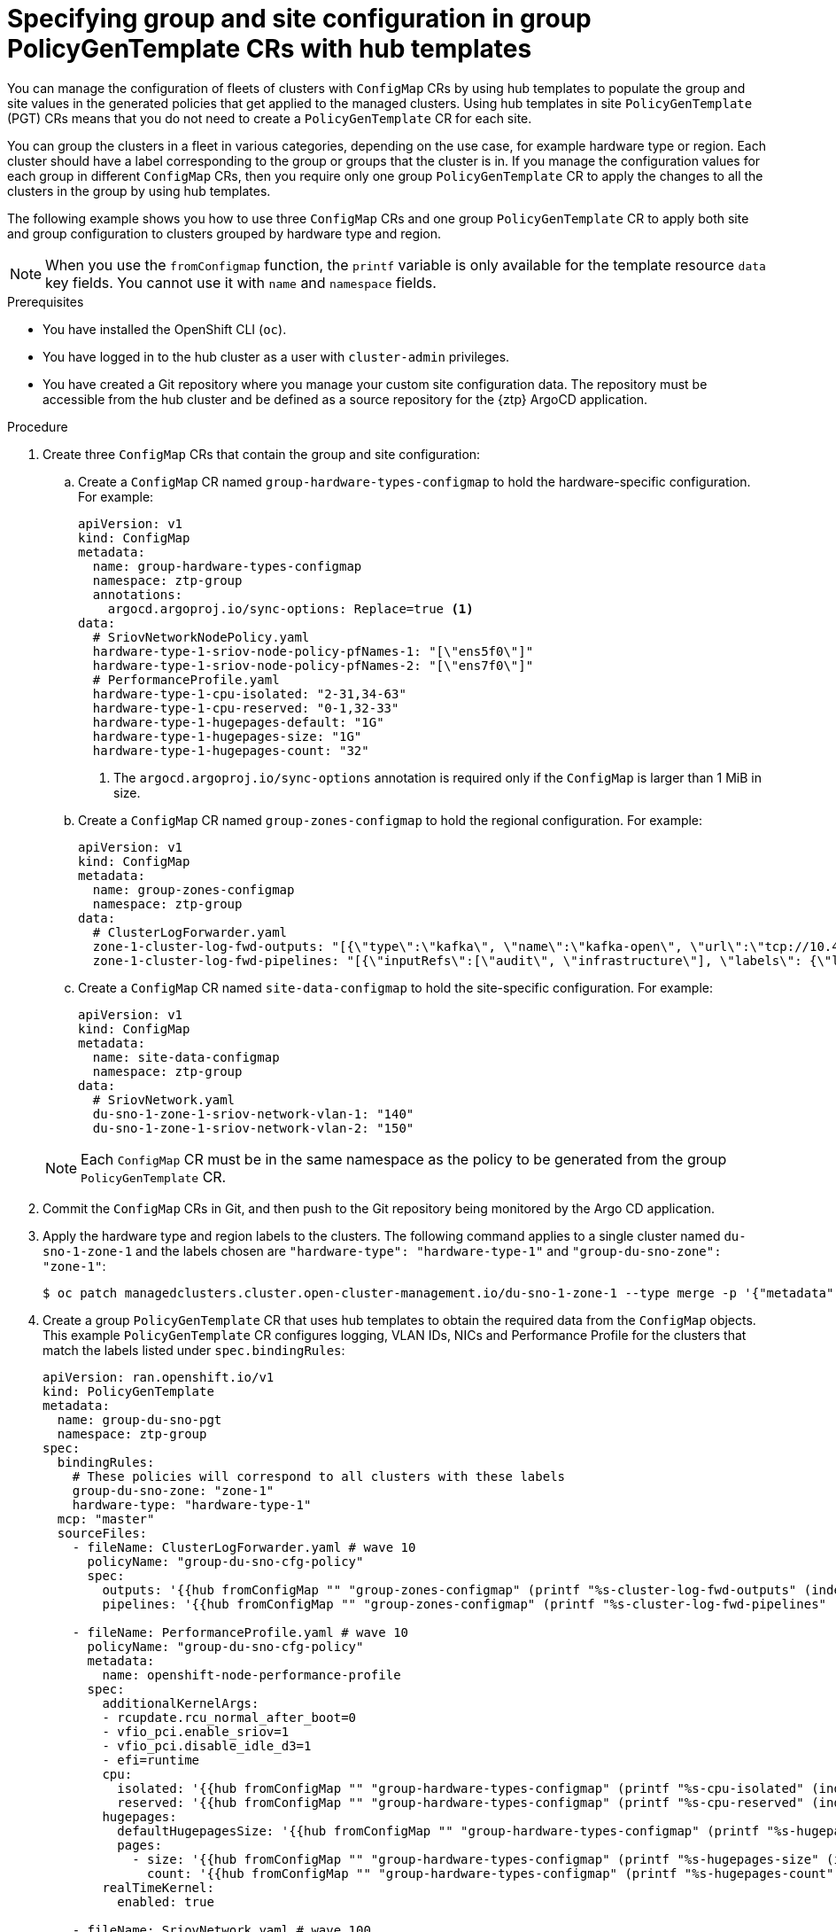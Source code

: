 // Module included in the following assemblies:
//
// * scalability_and_performance/ztp_far_edge/ztp-advanced-policy-config.adoc

:_mod-docs-content-type: PROCEDURE
[id="ztp-specifying-nics-in-pgt-crs-with-hub-cluster-templates_{context}"]
= Specifying group and site configuration in group PolicyGenTemplate CRs with hub templates

You can manage the configuration of fleets of clusters with `ConfigMap` CRs by using hub templates to populate the group and site values in the generated policies that get applied to the managed clusters.
Using hub templates in site `PolicyGenTemplate` (PGT) CRs means that you do not need to create a `PolicyGenTemplate` CR for each site.

You can group the clusters in a fleet in various categories, depending on the use case, for example hardware type or region. 
Each cluster should have a label corresponding to the group or groups that the cluster is in. 
If you manage the configuration values for each group in different `ConfigMap` CRs, then you require only one group `PolicyGenTemplate` CR to apply the changes to all the clusters in the group by using hub templates.

The following example shows you how to use three `ConfigMap` CRs and one group `PolicyGenTemplate` CR to apply both site and group configuration to clusters grouped by hardware type and region.

[NOTE]
====
When you use the `fromConfigmap` function, the `printf` variable is only available for the template resource `data` key fields. You cannot use it with `name` and `namespace` fields.
====

.Prerequisites

* You have installed the OpenShift CLI (`oc`).

* You have logged in to the hub cluster as a user with `cluster-admin` privileges.

* You have created a Git repository where you manage your custom site configuration data.
The repository must be accessible from the hub cluster and be defined as a source repository for the {ztp} ArgoCD application.

.Procedure

. Create three `ConfigMap` CRs that contain the group and site configuration:
+
--
.. Create  a `ConfigMap` CR named `group-hardware-types-configmap` to hold the hardware-specific configuration. For example:
+
[source,yaml]
----
apiVersion: v1
kind: ConfigMap
metadata:
  name: group-hardware-types-configmap
  namespace: ztp-group
  annotations:
    argocd.argoproj.io/sync-options: Replace=true <1>
data:
  # SriovNetworkNodePolicy.yaml
  hardware-type-1-sriov-node-policy-pfNames-1: "[\"ens5f0\"]"
  hardware-type-1-sriov-node-policy-pfNames-2: "[\"ens7f0\"]"
  # PerformanceProfile.yaml
  hardware-type-1-cpu-isolated: "2-31,34-63"
  hardware-type-1-cpu-reserved: "0-1,32-33"
  hardware-type-1-hugepages-default: "1G"
  hardware-type-1-hugepages-size: "1G"
  hardware-type-1-hugepages-count: "32"
----
<1> The `argocd.argoproj.io/sync-options` annotation is required only if the `ConfigMap` is larger than 1 MiB in size.

.. Create  a `ConfigMap` CR named `group-zones-configmap` to hold the regional configuration. For example:
+
[source,yaml]
----
apiVersion: v1
kind: ConfigMap
metadata:
  name: group-zones-configmap
  namespace: ztp-group
data:
  # ClusterLogForwarder.yaml
  zone-1-cluster-log-fwd-outputs: "[{\"type\":\"kafka\", \"name\":\"kafka-open\", \"url\":\"tcp://10.46.55.190:9092/test\"}]"
  zone-1-cluster-log-fwd-pipelines: "[{\"inputRefs\":[\"audit\", \"infrastructure\"], \"labels\": {\"label1\": \"test1\", \"label2\": \"test2\", \"label3\": \"test3\", \"label4\": \"test4\"}, \"name\": \"all-to-default\", \"outputRefs\": [\"kafka-open\"]}]"
----

.. Create a `ConfigMap` CR named `site-data-configmap` to hold the site-specific configuration. For example:
+
[source,yaml]
----
apiVersion: v1
kind: ConfigMap
metadata:
  name: site-data-configmap
  namespace: ztp-group
data:
  # SriovNetwork.yaml
  du-sno-1-zone-1-sriov-network-vlan-1: "140"
  du-sno-1-zone-1-sriov-network-vlan-2: "150"
----
--
+
[NOTE]
====
Each `ConfigMap` CR must be in the same namespace as the policy to be generated from the group `PolicyGenTemplate` CR.
====

. Commit the `ConfigMap` CRs in Git, and then push to the Git repository being monitored by the Argo CD application.

. Apply the hardware type and region labels to the clusters. 
The following command applies to a single cluster named `du-sno-1-zone-1` and the labels chosen are `"hardware-type": "hardware-type-1"` and `"group-du-sno-zone": "zone-1"`:
+
[source,terminal]
----
$ oc patch managedclusters.cluster.open-cluster-management.io/du-sno-1-zone-1 --type merge -p '{"metadata":{"labels":{"hardware-type": "hardware-type-1", "group-du-sno-zone": "zone-1"}}}'
----

. Create a group `PolicyGenTemplate` CR that uses hub templates to obtain the required data from the `ConfigMap` objects. 
This example `PolicyGenTemplate` CR configures logging, VLAN IDs, NICs and Performance Profile for the clusters that match the labels listed under `spec.bindingRules`:
+
[source,yaml]
----
apiVersion: ran.openshift.io/v1
kind: PolicyGenTemplate
metadata:
  name: group-du-sno-pgt
  namespace: ztp-group
spec:
  bindingRules:
    # These policies will correspond to all clusters with these labels
    group-du-sno-zone: "zone-1"
    hardware-type: "hardware-type-1"
  mcp: "master"
  sourceFiles:
    - fileName: ClusterLogForwarder.yaml # wave 10
      policyName: "group-du-sno-cfg-policy"
      spec:
        outputs: '{{hub fromConfigMap "" "group-zones-configmap" (printf "%s-cluster-log-fwd-outputs" (index .ManagedClusterLabels "group-du-sno-zone")) | toLiteral hub}}'
        pipelines: '{{hub fromConfigMap "" "group-zones-configmap" (printf "%s-cluster-log-fwd-pipelines" (index .ManagedClusterLabels "group-du-sno-zone")) | toLiteral hub}}'

    - fileName: PerformanceProfile.yaml # wave 10
      policyName: "group-du-sno-cfg-policy"
      metadata:
        name: openshift-node-performance-profile
      spec:
        additionalKernelArgs:
        - rcupdate.rcu_normal_after_boot=0
        - vfio_pci.enable_sriov=1
        - vfio_pci.disable_idle_d3=1
        - efi=runtime
        cpu:
          isolated: '{{hub fromConfigMap "" "group-hardware-types-configmap" (printf "%s-cpu-isolated" (index .ManagedClusterLabels "hardware-type")) hub}}'
          reserved: '{{hub fromConfigMap "" "group-hardware-types-configmap" (printf "%s-cpu-reserved" (index .ManagedClusterLabels "hardware-type")) hub}}'
        hugepages:
          defaultHugepagesSize: '{{hub fromConfigMap "" "group-hardware-types-configmap" (printf "%s-hugepages-default" (index .ManagedClusterLabels "hardware-type")) hub}}'
          pages:
            - size: '{{hub fromConfigMap "" "group-hardware-types-configmap" (printf "%s-hugepages-size" (index .ManagedClusterLabels "hardware-type")) hub}}'
              count: '{{hub fromConfigMap "" "group-hardware-types-configmap" (printf "%s-hugepages-count" (index .ManagedClusterLabels "hardware-type")) | toInt hub}}'
        realTimeKernel:
          enabled: true

    - fileName: SriovNetwork.yaml # wave 100
      policyName: "group-du-sno-sriov-policy"
      metadata:
        name: sriov-nw-du-fh
      spec:
        resourceName: du_fh
        vlan: '{{hub fromConfigMap "" "site-data-configmap" (printf "%s-sriov-network-vlan-1" .ManagedClusterName) | toInt hub}}'
        
    - fileName: SriovNetworkNodePolicy.yaml # wave 100
      policyName: "group-du-sno-sriov-policy"
      metadata:
        name: sriov-nnp-du-fh
      spec:
        deviceType: netdevice
        isRdma: false
        nicSelector:
          pfNames: '{{hub fromConfigMap "" "group-hardware-types-configmap" (printf "%s-sriov-node-policy-pfNames-1" (index .ManagedClusterLabels "hardware-type")) | toLiteral hub}}'
        numVfs: 8
        priority: 10
        resourceName: du_fh

    - fileName: SriovNetwork.yaml # wave 100
      policyName: "group-du-sno-sriov-policy"
      metadata:
        name: sriov-nw-du-mh
      spec:
        resourceName: du_mh
        vlan: '{{hub fromConfigMap "" "site-data-configmap" (printf "%s-sriov-network-vlan-2" .ManagedClusterName) | toInt hub}}'

    - fileName: SriovNetworkNodePolicy.yaml # wave 100
      policyName: "group-du-sno-sriov-policy"
      metadata:
        name: sriov-nw-du-fh
      spec:
        deviceType: netdevice
        isRdma: false
        nicSelector:
          pfNames: '{{hub fromConfigMap "" "group-hardware-types-configmap" (printf "%s-sriov-node-policy-pfNames-2" (index .ManagedClusterLabels "hardware-type")) | toLiteral hub}}'
        numVfs: 8
        priority: 10
        resourceName: du_fh
----
+
[NOTE]
====
To retrieve site-specific configuration values, use the `.ManagedClusterName` field. 
This is a template context value set to the name of the target managed cluster.

To retrieve group-specific configuration, use the `.ManagedClusterLabels` field. 
This is a template context value set to the value of the managed cluster's labels.
====

. Commit the site `PolicyGenTemplate` CR in Git and push to the Git repository that is monitored by the ArgoCD application.
+
[NOTE]
====
Subsequent changes to the referenced `ConfigMap` CR are not automatically synced to the applied policies. 
You need to manually sync the new `ConfigMap` changes to update existing `PolicyGenTemplate` CRs. See "Syncing new ConfigMap changes to existing PolicyGenTemplate CRs".

You can use the same `PolicyGenTemplate` CR for multiple clusters. 
If there is a configuration change, then the only modifications you need to make are to the `ConfigMap` objects that hold the configuration for each cluster and the labels of the managed clusters.
====
